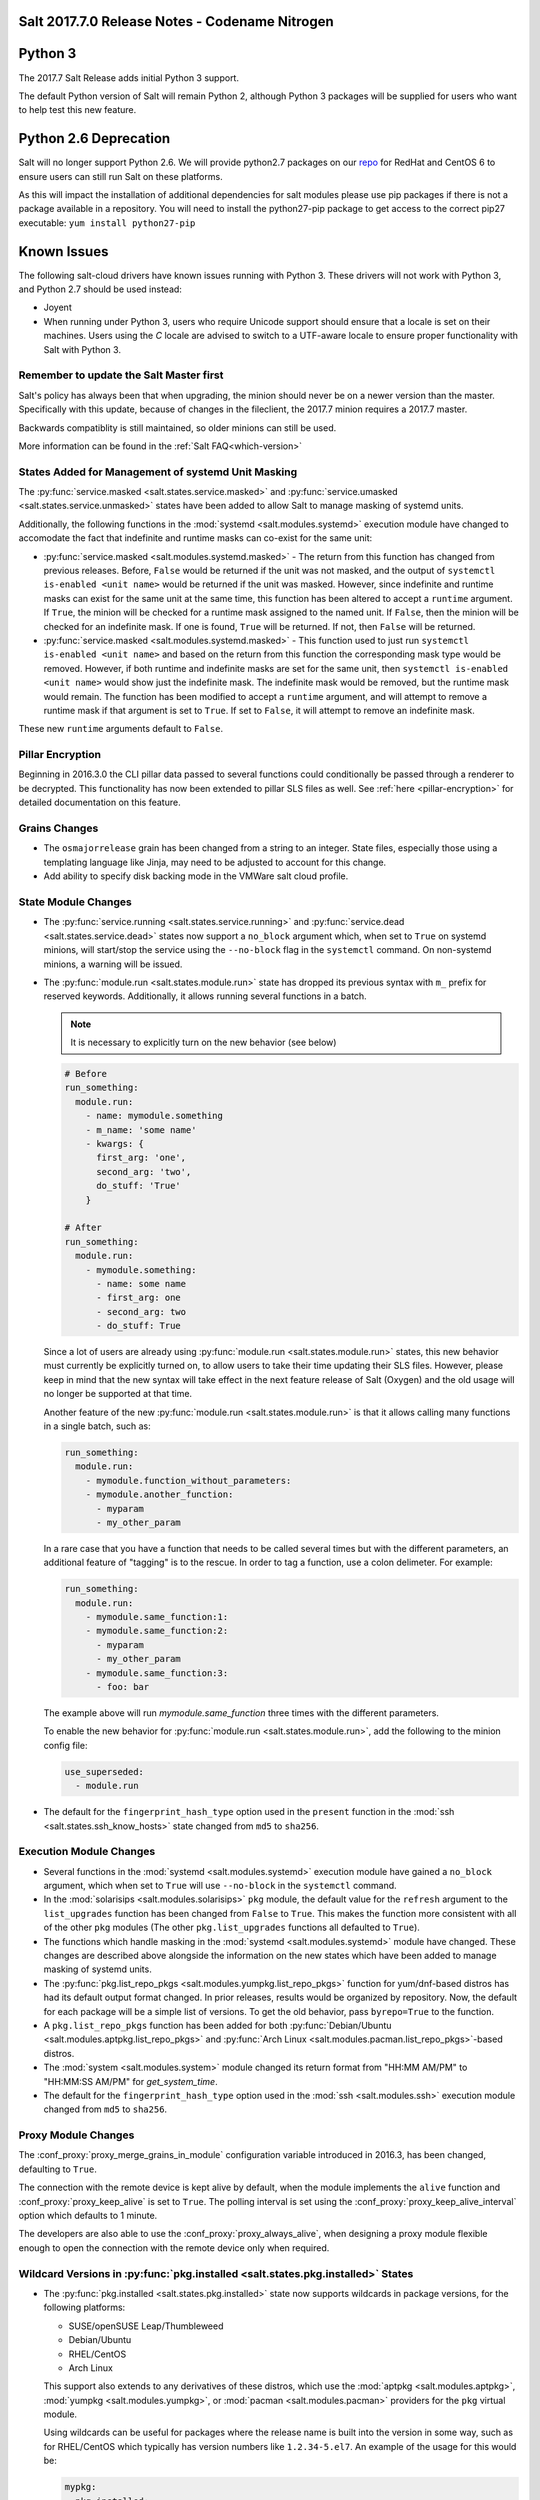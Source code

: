 .. _release-2017-7-0:

===============================================
Salt 2017.7.0 Release Notes - Codename Nitrogen
===============================================


========
Python 3
========

The 2017.7 Salt Release adds initial Python 3 support.

The default Python version of Salt will remain Python 2, although Python 3 packages will be supplied for users who want to help test this new feature.

======================
Python 2.6 Deprecation
======================

Salt will no longer support Python 2.6. We will provide python2.7 packages on our repo_ for RedHat and CentOS 6 to ensure users can still run Salt on these platforms.

.. _repo: https://repo.saltstack.com/

As this will impact the installation of additional dependencies for salt modules please use pip packages if there is not a package available in a repository. You will need to install the python27-pip package to get access to the correct pip27 executable: ``yum install python27-pip``


============
Known Issues
============
The following salt-cloud drivers have known issues running with Python 3. These drivers will not work with Python 3, and Python 2.7 should be used instead:

- Joyent

- When running under Python 3, users who require Unicode support should ensure that a locale is set on their machines.
  Users using the `C` locale are advised to switch to a UTF-aware locale to ensure proper functionality with Salt with Python 3.


Remember to update the Salt Master first
========================================
Salt's policy has always been that when upgrading, the minion should never be
on a newer version than the master.  Specifically with this update, because of
changes in the fileclient, the 2017.7 minion requires a 2017.7 master.

Backwards compatiblity is still maintained, so older minions can still be used.

More information can be found in the :ref:`Salt FAQ<which-version>`


States Added for Management of systemd Unit Masking
===================================================

The :py:func:`service.masked <salt.states.service.masked>` and
:py:func:`service.umasked <salt.states.service.unmasked>` states have been
added to allow Salt to manage masking of systemd units.

Additionally, the following functions in the :mod:`systemd
<salt.modules.systemd>` execution module have changed to accomodate the fact
that indefinite and runtime masks can co-exist for the same unit:

- :py:func:`service.masked <salt.modules.systemd.masked>` - The return from
  this function has changed from previous releases. Before, ``False`` would be
  returned if the unit was not masked, and the output of ``systemctl is-enabled
  <unit name>`` would be returned if the unit was masked. However, since
  indefinite and runtime masks can exist for the same unit at the same time,
  this function has been altered to accept a ``runtime`` argument. If ``True``,
  the minion will be checked for a runtime mask assigned to the named unit. If
  ``False``, then the minion will be checked for an indefinite mask. If one is
  found, ``True`` will be returned. If not, then ``False`` will be returned.
- :py:func:`service.masked <salt.modules.systemd.masked>` - This function used
  to just run ``systemctl is-enabled <unit name>`` and based on the return
  from this function the corresponding mask type would be removed. However, if
  both runtime and indefinite masks are set for the same unit, then ``systemctl
  is-enabled <unit name>`` would show just the indefinite mask. The indefinite
  mask would be removed, but the runtime mask would remain. The function has
  been modified to accept a ``runtime`` argument, and will attempt to remove a
  runtime mask if that argument is set to ``True``. If set to ``False``, it
  will attempt to remove an indefinite mask.

These new ``runtime`` arguments default to ``False``.

Pillar Encryption
=================

Beginning in 2016.3.0 the CLI pillar data passed to several functions could
conditionally be passed through a renderer to be decrypted. This functionality
has now been extended to pillar SLS files as well. See :ref:`here
<pillar-encryption>` for detailed documentation on this feature.

Grains Changes
==============

- The ``osmajorrelease`` grain has been changed from a string to an integer.
  State files, especially those using a templating language like Jinja, may
  need to be adjusted to account for this change.
- Add ability to specify disk backing mode in the VMWare salt cloud profile.

State Module Changes
====================

- The :py:func:`service.running <salt.states.service.running>` and
  :py:func:`service.dead <salt.states.service.dead>` states now support a
  ``no_block`` argument which, when set to ``True`` on systemd minions, will
  start/stop the service using the ``--no-block`` flag in the ``systemctl``
  command. On non-systemd minions, a warning will be issued.
- The :py:func:`module.run <salt.states.module.run>` state has dropped its
  previous syntax with ``m_`` prefix for reserved keywords. Additionally, it
  allows running several functions in a batch.

  .. note::
      It is necessary to explicitly turn on the new behavior (see below)

  .. code-block:: yaml

      # Before
      run_something:
        module.run:
          - name: mymodule.something
          - m_name: 'some name'
          - kwargs: {
            first_arg: 'one',
            second_arg: 'two',
            do_stuff: 'True'
          }

      # After
      run_something:
        module.run:
          - mymodule.something:
            - name: some name
            - first_arg: one
            - second_arg: two
            - do_stuff: True

  Since a lot of users are already using :py:func:`module.run
  <salt.states.module.run>` states, this new behavior must currently be
  explicitly turned on, to allow users to take their time updating their SLS
  files. However, please keep in mind that the new syntax will take effect in
  the next feature release of Salt (Oxygen) and the old usage will no longer be
  supported at that time.

  Another feature of the new :py:func:`module.run <salt.states.module.run>` is that
  it allows calling many functions in a single batch, such as:

  .. code-block:: yaml

      run_something:
        module.run:
          - mymodule.function_without_parameters:
          - mymodule.another_function:
            - myparam
            - my_other_param

  In a rare case that you have a function that needs to be called several times but
  with the different parameters, an additional feature of "tagging" is to the
  rescue. In order to tag a function, use a colon delimeter. For example:

  .. code-block:: yaml

      run_something:
        module.run:
          - mymodule.same_function:1:
          - mymodule.same_function:2:
            - myparam
            - my_other_param
          - mymodule.same_function:3:
            - foo: bar

  The example above will run `mymodule.same_function` three times with the
  different parameters.

  To enable the new behavior for :py:func:`module.run <salt.states.module.run>`,
  add the following to the minion config file:

  .. code-block:: yaml

      use_superseded:
        - module.run

- The default for the ``fingerprint_hash_type`` option used in the ``present``
  function in the :mod:`ssh <salt.states.ssh_know_hosts>` state changed from
  ``md5`` to ``sha256``.


Execution Module Changes
========================

- Several functions in the :mod:`systemd <salt.modules.systemd>` execution
  module have gained a ``no_block`` argument, which when set to ``True`` will
  use ``--no-block`` in the ``systemctl`` command.
- In the :mod:`solarisips <salt.modules.solarisips>` ``pkg`` module, the
  default value for the ``refresh`` argument to the ``list_upgrades`` function
  has been changed from ``False`` to ``True``. This makes the function more
  consistent with all of the other ``pkg`` modules (The other
  ``pkg.list_upgrades`` functions all defaulted to ``True``).
- The functions which handle masking in the :mod:`systemd
  <salt.modules.systemd>` module have changed. These changes are described
  above alongside the information on the new states which have been added to
  manage masking of systemd units.
- The :py:func:`pkg.list_repo_pkgs <salt.modules.yumpkg.list_repo_pkgs>`
  function for yum/dnf-based distros has had its default output format changed.
  In prior releases, results would be organized by repository. Now, the default
  for each package will be a simple list of versions. To get the old behavior,
  pass ``byrepo=True`` to the function.
- A ``pkg.list_repo_pkgs`` function has been added for both
  :py:func:`Debian/Ubuntu <salt.modules.aptpkg.list_repo_pkgs>` and
  :py:func:`Arch Linux <salt.modules.pacman.list_repo_pkgs>`-based distros.
- The :mod:`system <salt.modules.system>` module changed its return format
  from "HH:MM AM/PM" to "HH:MM:SS AM/PM" for `get_system_time`.
- The default for the ``fingerprint_hash_type`` option used in the
  :mod:`ssh <salt.modules.ssh>` execution module changed from ``md5`` to
  ``sha256``.


Proxy Module Changes
====================

The :conf_proxy:`proxy_merge_grains_in_module` configuration variable
introduced in 2016.3, has been changed, defaulting to ``True``.

The connection with the remote device is kept alive by default, when the
module implements the ``alive`` function and :conf_proxy:`proxy_keep_alive`
is set to ``True``. The polling interval is set using the
:conf_proxy:`proxy_keep_alive_interval` option which defaults to 1 minute.

The developers are also able to use the :conf_proxy:`proxy_always_alive`,
when designing a proxy module flexible enough to open the
connection with the remote device only when required.


Wildcard Versions in :py:func:`pkg.installed <salt.states.pkg.installed>` States
================================================================================

- The :py:func:`pkg.installed <salt.states.pkg.installed>` state now supports
  wildcards in package versions, for the following platforms:

  - SUSE/openSUSE Leap/Thumbleweed
  - Debian/Ubuntu
  - RHEL/CentOS
  - Arch Linux

  This support also extends to any derivatives of these distros, which use the
  :mod:`aptpkg <salt.modules.aptpkg>`, :mod:`yumpkg <salt.modules.yumpkg>`, or
  :mod:`pacman <salt.modules.pacman>` providers for the ``pkg`` virtual module.

  Using wildcards can be useful for packages where the release name is built into
  the version in some way, such as for RHEL/CentOS which typically has version
  numbers like ``1.2.34-5.el7``. An example of the usage for this would be:

  .. code-block:: yaml

      mypkg:
        pkg.installed:
          - version: '1.2.34*'

Master Configuration Additions
==============================

- :conf_master:`syndic_forward_all_events` - Option on multi-syndic or single
  when connected to multiple masters to be able to send events to all connected
  masters.

- :conf_master:`eauth_acl_module` - In case external auth is enabled master can
  get authenticate and get the authorization list from different auth modules.

- :conf_master:`keep_acl_in_token` - Option that allows master to build ACL once
  for each user being authenticated and keep it in the token.

Minion Configuration Additions
==============================

- :conf_minion:`pillarenv_from_saltenv` - When set to ``True`` (default is
  ``False``), the :conf_minion:`pillarenv` option will take the same value as
  the effective saltenv when running states. This would allow a user to run
  ``salt '*' state.apply mysls saltenv=dev``, and the SLS for both the state
  and pillar data would be sourced from the ``dev`` environment, essentially
  the equivalent of running ``salt '*' state.apply mysls saltenv=dev
  pillarenv=dev``. Note that if :conf_minion:`pillarenv` is set in the minion
  config file, or if ``pillarenv`` is provided on the CLI, it will override
  this option.

salt-api Changes
================

The ``rest_cherrypy`` netapi module has recieved a few minor improvements:

* A CORS bugfix.
* A new ``/token`` convenience endpoint to generate Salt eauth tokens.
* A proof-of-concept JavaScript single-page application intended to demonstrate
  how to use the Server-Sent Events stream in an application. It is available
  in a default install by visiting the ``/app`` URL in a browser.

Python API Changes
==================

``expr_form`` Deprecation
-------------------------

The :ref:`LocalClient <local-client>`'s ``expr_form`` argument has been
deprecated and renamed to ``tgt_type``. This change was made due to numerous
reports of confusion among community members, since the targeting method is
published to minions as ``tgt_type``, and appears as ``tgt_type`` in the job
cache as well.

While ``expr_form`` will continue to be supported until the **Fluorine**
release cycle (two major releases after this one), those who are using the
:ref:`LocalClient <local-client>` (either directly, or implictly via a
:ref:`netapi module <all-netapi-modules>`) are encouraged to update their code
to use ``tgt_type``.

``full_return`` Argument in ``LocalClient`` and ``RunnerClient``
----------------------------------------------------------------

An ``full_return`` argument has been added to the ``cmd`` and ``cmd_sync``
methods in ``LocalClient`` and ``RunnerClient`` which causes the return data
structure to include job meta data such as ``retcode``.

This is useful at the Python API:

.. code-block:: python

    >>> import salt.client
    >>> client = salt.client.LocalClient()
    >>> client.cmd('*', 'cmd.run', ['return 1'], full_return=True)
    {'jerry': {'jid': '20170520151213898053', 'ret': '', 'retcode': 1}}

As well as from salt-api:

.. code-block:: bash

    % curl -b /tmp/cookies.txt -sS http://localhost:8000 \
        -H 'Content-type: application/json' \
        -d '[{
            "client": "local",
            "tgt": "*",
            "fun": "cmd.run",
            "arg": ["return 1"],
            "full_return": true
        }]'

    {"return": [{"jerry": {"jid": "20170520151531477653", "retcode": 1, "ret": ""}}]}

Jinja
=====

Filters
-------

New filters in 2017.7.0:

- :jinja_ref:`to_bool`
- :jinja_ref:`exactly_n_true`
- :jinja_ref:`exactly_one_true`
- :jinja_ref:`quote`
- :jinja_ref:`regex_search`
- :jinja_ref:`regex_match`
- :jinja_ref:`uuid`
- :jinja_ref:`is_list`
- :jinja_ref:`is_iter`
- :jinja_ref:`min`
- :jinja_ref:`max`
- :jinja_ref:`avg`
- :jinja_ref:`union`
- :jinja_ref:`intersect`
- :jinja_ref:`difference`
- :jinja_ref:`symmetric_difference`
- :jinja_ref:`is_sorted`
- :jinja_ref:`compare_lists`
- :jinja_ref:`compare_dicts`
- :jinja_ref:`is_hex`
- :jinja_ref:`contains_whitespace`
- :jinja_ref:`substring_in_list`
- :jinja_ref:`check_whitelist_blacklist`
- :jinja_ref:`date_format`
- :jinja_ref:`str_to_num`
- :jinja_ref:`to_bytes`
- :jinja_ref:`json_decode_list`
- :jinja_ref:`json_decode_dict`
- :jinja_ref:`rand_str`
- :jinja_ref:`md5`
- :jinja_ref:`sha256`
- :jinja_ref:`sha512`
- :jinja_ref:`base64_encode`
- :jinja_ref:`base64_decode`
- :jinja_ref:`hmac`
- :jinja_ref:`http_query`
- :jinja_ref:`is_ip`
- :jinja_ref:`is_ipv4`
- :jinja_ref:`is_ipv6`
- :jinja_ref:`ipaddr`
- :jinja_ref:`ipv4`
- :jinja_ref:`ipv6`
- :jinja_ref:`network_hosts`
- :jinja_ref:`network_size`
- :jinja_ref:`gen_mac`
- :jinja_ref:`mac_str_to_bytes`
- :jinja_ref:`dns_check`
- :jinja_ref:`is_text_file`
- :jinja_ref:`is_binary_file`
- :jinja_ref:`is_empty_file`
- :jinja_ref:`file_hashsum`
- :jinja_ref:`list_files`
- :jinja_ref:`path_join`
- :jinja_ref:`which`

Logs
----

Another new feature - although not limited to Jinja only -
is being able to log debug messages directly from the template:

.. code-block:: jinja

    {%- do salt.log.error('logging from jinja') -%}

See the :jinja_ref:`logs` paragraph.


Network Automation
==================

NAPALM
------

Introduced in 2016.11, the modules for cross-vendor network automation
have been improved, enhanced and widenened in scope:

- Manage network devices like servers: the NAPALM modules have been transformed
  so they can run in both proxy and regular minions. That means, if the
  operating system allows, the salt-minion package can be installed directly
  on the network gear. Examples of such devices (also covered by NAPALM)
  include: Arista, Cumulus, Cisco IOS-XR or Cisco Nexus.
- Not always alive: in certain less dynamic environments,
  maintaining the remote connection permanently open with the network device
  is not always beneficial. In those particular cases, the user can select
  to initialize the connection only when needed, by specifying the field
  ``always_alive: false`` in the :mod:`proxy configuration <salt.proxy.napalm>`
  or using the :conf_proxy:`proxy_always_alive` option.
- Proxy keepalive: due to external factors, the connection with the remote
  device can be dropped, e.g.: packet loss, idle time (no commands issued
  within a couple of minutes or seconds), or simply the device decides to kill
  the process. In 2017.7.0 we have introduced the functionality to re-establish
  the connection. One can disable this feature through the
  :conf_proxy:`proxy_keep_alive` option and adjust the polling frequency
  speciying a custom value for :conf_proxy:`proxy_keep_alive_interval`,
  in minutes.

New modules:

- :mod:`Netconfig state module <salt.states.netconfig>` - Manage the configuration
  of network devices using arbitrary templates and the Salt-specific
  advanced templating methodologies.
- :mod:`Network ACL execution module <salt.modules.napalm_acl>` - Generate and
  load ACL (firewall) configuration on network devices.
- :mod:`Network ACL state <salt.states.netacl>` - Manage the firewall
  configuration. It only requires writing the pillar structure correctly!
- :mod:`NAPALM YANG execution module <salt.modules.napalm_yang_mod>` - Parse,
  generate and load native device configuration in a standard way,
  using the OpenConfig/IETF models. This module contains also helpers for
  the states.
- :mod:`NAPALM YANG state module <salt.states.netyang>` - Manage the
  network device configuration according to the YANG models (OpenConfig or IETF).
- :mod:`NET finder <salt.runners.net>` - Runner to find details easily and
  fast. It's smart enough to know what you are looking for. It will search
  in the details of the network interfaces, IP addresses, MAC address tables,
  ARP tables and LLDP neighbors.
- :mod:`BGP finder <salt.runners.bgp>` - Runner to search BGP neighbors details.
- :mod:`NAPALM syslog <salt.engines.napalm_syslog>` - Engine to import events
  from the napalm-logs library into the Salt event bus. The events are based
  on the syslog messages from the network devices and structured following
  the OpenConfig/IETF YANG models.
- :mod:`NAPALM Helpers <salt.modules.napalm>` - Generic helpers for
  NAPALM-related operations. For example, the
  :mod:`Compliance report <salt.modules.napalm.compliance_report>` function
  can be used inside the state modules to compare the expected and the
  existing configuration.

New functions:

- :mod:`Configuration getter <salt.modules.napalm_network.config>` - Return
  the whole configuration of the network device.
- :mod:`Optics getter <salt.modules.napalm_network.optics>` - Fetches
  the power usage on the various transceivers installed on the network device
  (in dBm).

New grains: :mod:`Host <salt.grains.napalm.host>`,
:mod:`Host DNS<salt.grains.napalm.host_dns>`,
:mod:`Username <salt.grains.napalm.username>` and
:mod:`Optional args <salt.grains.napalm.optional_args>`.


Custom Refspecs in GitFS / git_pillar / winrepo
===============================================

It is now possible to specify the refspecs to use when fetching from remote
repositories for GitFS, git_pillar, and winrepo. More information on how this
feature works can be found :ref:`here <gitfs-custom-refspecs>` in the GitFS
Walkthrough. The git_pillar and winrepo versions of this feature work the same
as their GitFS counterpart.

git_pillar "mountpoints" Feature Added
======================================

See :ref:`here <git-pillar-mountpoints>` for detailed documentation.

Big Improvements to Docker Support
==================================

The old ``docker`` state and execution modules have been moved to
salt-contrib_. The ``dockerng`` execution module has been renamed to
:mod:`docker <salt.modules.docker>` and now serves as Salt's official Docker
execution module.

The old ``dockerng`` state module has been split into 4 state modules:

- :mod:`docker_container <salt.states.docker_container>` - States to manage
  Docker containers
- :mod:`docker_image <salt.states.docker_image>` - States to manage Docker
  images
- :mod:`docker_volume <salt.states.docker_volume>` - States to manage
  Docker volumes
- :mod:`docker_network <salt.states.docker_network>` - States to manage
  Docker networks

The reason for this change was to make states and requisites more clear. For
example, imagine this SLS:

.. code-block:: yaml

    myuser/appimage:
      docker.image_present:
        - sls: docker.images.appimage

    myapp:
      docker.running:
        - image: myuser/appimage
        - require:
          - docker: myuser/appimage

The new syntax would be:

.. code-block:: yaml

    myuser/appimage:
      docker_image.present:
        - sls: docker.images.appimage

    myapp:
      docker_container.running:
        - image: myuser/appimage
        - require:
          - docker_image: myuser/appimage

This is similar to how Salt handles MySQL, MongoDB, Zabbix, and other cases
where the same execution module is used to manage several different kinds
of objects (users, databases, roles, etc.).

.. note::
    With the `Moby announcement`_ coming at this year's DockerCon_, Salt's
    :mod:`docker <salt.modules.dockermod>` execution module (as well as the
    state modules) work interchangably when **docker** is replaced with
    **moby** (e.g.  :py:func:`moby_container.running
    <salt.states.docker_container.running>`, :py:func:`moby_image.present
    <salt.states.docker_image.present>`, :py:func:`moby.inspect_container
    <salt.modules.dockermod.inspect_container>`, etc.)

.. _`Moby announcement`: https://blog.docker.com/2017/04/introducing-the-moby-project/
.. _DockerCon: http://2017.dockercon.com/

The old syntax will continue to work until the **Fluorine** release of Salt.
The old ``dockerng`` naming will also continue to work until that release, so
no immediate changes need to be made to your SLS files (unless you were still
using the old docker states that have been moved to salt-contrib_).

The :py:func:`docker_container.running <salt.states.docker_container.running>`
state has undergone a significant change in how it determines whether or not a
container needs to be replaced. Rather than comparing individual arguments to
their corresponding values in the named container, a temporary container is
created (but not started) using the passed arguments. The two containers are
then compared to each other to determine whether or not there are changes, and
if so, the old container is stopped and destroyed, and the temporary container
is renamed and started.

Salt still needs to translate arguments into the format which docker-py
expects, but if it does not properly do so, the :ref:`skip_translate
<docker-container-running-skip-translate>` argument can be used to skip input
translation on an argument-by-argument basis, and you can then format your SLS
file to pass the data in the format that the docker-py expects. This allows you
to work around any changes in Docker's API or issues with the input
translation, and continue to manage your Docker containers using Salt. Read the
documentation for :ref:`skip_translate
<docker-container-running-skip-translate>` for more information.

.. note::
    When running the :py:func:`docker_container.running
    <salt.states.docker_container.running>` state for the first time after
    upgrading to 2017.7.0, your container(s) may be replaced. The changes may
    show diffs for certain parameters which say that the old value was an empty
    string, and the new value is ``None``. This is due to the fact that in
    prior releases Salt was passing empty strings for these values when
    creating the container if they were undefined in the SLS file, where now
    Salt simply does not pass any arguments not explicitly defined in the SLS
    file. Subsequent runs of the state should not replace the container if the
    configuration remains unchanged.

.. _salt-contrib: https://github.com/saltstack/salt-contrib

New SSH Cache Roster
====================

The :mod:`SSH cache Roster <salt.roster.cache>` has been rewritten from scratch to increase its usefulness.
The new roster supports all minion matchers,
so it is now possible to target minions identically through `salt` and `salt-ssh`.

Using the new ``roster_order`` configuration syntax it's now possible to compose a roster out of any combination
of grains, pillar and mine data and even Salt SDB URLs.
The new release is also fully IPv4 and IPv6 enabled and even has support for CIDR ranges.

Salt-SSH Default Options
========================

Defaults for rosters can now be set, so that they don't have to be set on every
entry in a roster or specified from the commandline.

The new option is :ref:`roster_defaults<roster-defaults>` and is specified in
the master config file.

.. code-block:: yaml

    roster_defaults:
      user: daniel
      sudo: True
      priv: /root/.ssh/id_rsa
      tty: True

Blacklist or Whitelist Extmod Sync
==================================

The modules that are synced to minions can now be limited.

The following configuration options have been added for the master:

- :conf_master:`extmod_whitelist`
- :conf_master:`extmod_blacklist`

and for the minion:

- :conf_minion:`extmod_whitelist`
- :conf_minion:`extmod_blacklist`

Additional Features
===================

- The :mod:`mine.update <salt.modules.mine.update>` function
  has a new optional argument ``mine_functions`` that can be used
  to refresh mine functions at a more specific interval
  than scheduled using the ``mine_interval`` option.
  However, this argument can be used by explicit schedule.
  For example, if we need the mines for ``net.lldp`` to be refreshed
  every 12 hours:

  .. code-block:: yaml

      schedule:
        lldp_mine_update:
          function: mine.update
          kwargs:
            mine_functions:
              net.lldp: []
          hours: 12

- The ``salt`` runner has a new function: :mod:`salt.execute <salt.runners.salt.execute>`.
  It is mainly a shortcut to facilitate the execution of various functions
  from other runners, e.g.:

  .. code-block:: python

      ret1 = __salt__['salt.execute']('*', 'mod.fun')

New Modules
===========

Beacons
-------

- :mod:`salt.beacons.log <salt.beacons.log>`

Cache
-----

- :mod:`salt.cache.redis_cache <salt.cache.redis_cache>`

Engines
-------

- :mod:`salt.engines.stalekey <salt.engines.stalekey>`
- :mod:`salt.engines.junos_syslog <salt.engines.junos_syslog>`
- :mod:`salt.engines.napalm_syslog <salt.engines.napalm_syslog>`

Execution modules
-----------------

- :mod:`salt.modules.apk <salt.modules.apk>`
- :mod:`salt.modules.at_solaris <salt.modules.at_solaris>`
- :mod:`salt.modules.boto_kinesis <salt.modules.boto_kinesis>`
- :mod:`salt.modules.boto3_elasticache <salt.modules.boto3_elasticache>`
- :mod:`salt.modules.boto3_route53 <salt.modules.boto3_route53>`
- :mod:`salt.modules.capirca_acl <salt.modules.capirca_acl>`
- :mod:`salt.modules.freebsd_update <salt.modules.freebsd_update>`
- :mod:`salt.modules.grafana4 <salt.modules.grafana4>`
- :mod:`salt.modules.heat <salt.modules.heat>`
- :mod:`salt.modules.icinga2 <salt.modules.icinga2>`
- :mod:`salt.modules.kubernetes <salt.modules.kubernetes>`
- :mod:`salt.modules.logmod <salt.modules.logmod>`
- :mod:`salt.modules.mattermost <salt.modules.mattermost>`
- :mod:`salt.modules.namecheap_dns <salt.modules.namecheap_dns>`
- :mod:`salt.modules.namecheap_domains <salt.modules.namecheap_domains>`
- :mod:`salt.modules.namecheap_ns <salt.modules.namecheap_ns>`
- :mod:`salt.modules.namecheap_users <salt.modules.namecheap_users>`
- :mod:`salt.modules.namecheap_ssl <salt.modules.namecheap_ssl>`
- :mod:`salt.modules.napalm <salt.modules.napalm>`
- :mod:`salt.modules.napalm_acl <salt.modules.napalm_acl>`
- :mod:`salt.modules.napalm_yang_mod <salt.modules.napalm_yang_mod>`
- :mod:`salt.modules.pdbedit <salt.modules.pdbedit>`
- :mod:`salt.modules.solrcloud <salt.modules.solrcloud>`
- :mod:`salt.modules.statuspage <salt.modules.statuspage>`
- :mod:`salt.modules.zonecfg <salt.modules.zonecfg>`
- :mod:`salt.modules.zoneadm <salt.modules.zoneadm>`

Grains
------

- :mod:`salt.grains.metadata <salt.grains.metadata>`
- :mod:`salt.grains.mdata <salt.grains.mdata>`

Outputters
----------

- :mod:`salt.output.table_out <salt.output.table_out>`

Pillar
------

- :mod:`salt.pillar.postgres <salt.pillar.postgres>`
- :mod:`salt.pillar.vmware_pillar <salt.pillar.vmware_pillar>`

Returners
---------

- :mod:`salt.returners.mattermost_returner <salt.returners.mattermost_returner>`
- :mod:`salt.returners.highstate_return <salt.returners.highstate_return>`

Roster
------

- :mod:`salt.roster.cache <salt.roster.cache>`

Runners
-------

- :mod:`salt.runners.bgp <salt.runners.bgp>`
- :mod:`salt.runners.mattermost <salt.runners.mattermost>`
- :mod:`salt.runners.net <salt.runners.net>`

SDB
---

- :mod:`salt.sdb.yaml <salt.sdb.yaml>`
- :mod:`salt.sdb.tism <salt.sdb.tism>`
- :mod:`salt.sdb.cache <salt.sdb.cache>`

States
------

- :mod:`salt.states.boto_kinesis <salt.states.boto_kinesis>`
- :mod:`salt.states.boto_efs <salt.states.boto_efs>`
- :mod:`salt.states.boto3_elasticache <salt.states.boto3_elasticache>`
- :mod:`salt.states.boto3_route53 <salt.states.boto3_route53>`
- :mod:`salt.states.docker_container <salt.states.docker_container>`
- :mod:`salt.states.docker_image <salt.states.docker_image>`
- :mod:`salt.states.docker_network <salt.states.docker_network>`
- :mod:`salt.states.docker_volume <salt.states.docker_volume>`
- :mod:`salt.states.elasticsearch <salt.states.elasticsearch>`
- :mod:`salt.states.grafana4_dashboard <salt.states.grafana4_dashboard>`
- :mod:`salt.states.grafana4_datasource <salt.states.grafana4_datasource>`
- :mod:`salt.states.grafana4_org <salt.states.grafana4_org>`
- :mod:`salt.states.grafana4_user <salt.states.grafana4_user>`
- :mod:`salt.states.heat <salt.states.heat>`
- :mod:`salt.states.icinga2 <salt.states.icinga2>`
- :mod:`salt.states.influxdb_continuous_query <salt.states.influxdb_continuous_query>`
- :mod:`salt.states.influxdb_retention_policy <salt.states.influxdb_retention_policy>`
- :mod:`salt.states.kubernetes <salt.states.kubernetes>`
- :mod:`salt.states.logadm <salt.states.logadm>`
- :mod:`salt.states.logrotate <salt.states.logrotate>`
- :mod:`salt.states.msteams <salt.states.msteams>`
- :mod:`salt.states.netacl <salt.states.netacl>`
- :mod:`salt.states.netconfig <salt.states.netconfig>`
- :mod:`salt.states.netyang <salt.states.netyang>`
- :mod:`salt.states.nix <salt.states.nix>`
- :mod:`salt.states.pdbedit <salt.states.pdbedit>`
- :mod:`salt.states.solrcloud <salt.states.solrcloud>`
- :mod:`salt.states.statuspage <salt.states.statuspage>`
- :mod:`salt.states.vault <salt.states.vault>`
- :mod:`salt.states.win_wua <salt.states.win_wua>`
- :mod:`salt.states.zone <salt.states.zone>`

Deprecations
============

General Deprecations
--------------------

- Removed support for aliasing ``cmd.run`` to ``cmd.shell``.
- Removed support for Dulwich from :ref:`GitFS <tutorial-gitfs>`.
- Beacon configurations should be lists instead of dictionaries.
- The ``PidfileMixin`` has been removed. Please use ``DaemonMixIn`` instead.
- The ``use_pending`` argument was removed from the ``salt.utils.event.get_event``
  function.
- The ``pending_tags`` argument was removed from the ``salt.utils.event.get_event``
  function.

Configuration Option Deprecations
---------------------------------

- The ``client_acl`` configuration option has been removed. Please use
  ``publisher_acl`` instead.
- The ``client_acl_blacklist`` configuration option has been removed.
  Please use ``publisher_acl_blacklist`` instead.
- The ``win_gitrepos`` configuration option has been removed. Please use
  the ``winrepo_remotes`` option instead.
- The ``win_repo`` configuration option has been removed. Please use
  ``winrepo_dir`` instead.
- The ``win_repo_mastercachefile`` configuration option has been removed.
  Please use the ``winrepo_cachefile`` option instead.

Module Deprecations
-------------------

The ``git`` execution module had the following changes:

- The ``fmt`` argument was removed from the ``archive`` function. Please
  use ``format`` instead.
- The ``repository`` argument was removed from the ``clone`` function.
  Please use ``url`` instead.
- The ``is_global`` argument was removed from the ``config_set`` function.
  Please use ``global`` instead.
- The ``branch`` argument was removed from the ``merge`` function. Please
  use ``rev`` instead.
- The ``branch`` argument was removed from the ``push`` function. Please
  use ``rev`` instead.

The ``glusterfs`` execution module had the following functions removed:

- ``create``: Please use ``create_volume`` instead.
- ``delete``: Please use ``delete_volume`` instead.
-  ``list_peers``: Please use ``peer_status`` instead.

The ``htpasswd`` execution module had the following function removed:

- ``useradd_all``: Please use ``useradd`` instead.

The ``img`` execution module has been removed. All of its associated functions
were marked for removal in the 2017.7.0 release. The functions removed in this
module are mapped as follows:

- ``mount_image``/``mnt_image``: Please use ``mount.mount`` instead.
- ``umount_image``: Please use ``mount.umount`` instead.
- ``bootstrap``: Please use ``genesis.bootstrap`` instead.

The ``smartos_virt`` execution module had the following functions removed:

- ``create``: Please use ``start`` instead.
- ``destroy`` Please use ``stop`` instead.
- ``list_vms``: Please use ``list_domains`` instead.

The ``virt`` execution module had the following functions removed:

- ``create``: Please use ``start`` instead.
- ``destroy`` Please use ``stop`` instead.
- ``list_vms``: Please use ``list_domains`` instead.

The ``virtualenv_mod`` execution module had the following changes:

- The ``package_or_requirement`` argument was removed from both the
  ``get_resource_path`` and the ``get_resource_content`` functions.
  Please use ``package`` instead.
- The ``resource_name`` argument was removed from both the
  ``get_resource_path`` and ``get_resource_content`` functions.
  Please use ``resource`` instead.

The ``win_repo`` execution module had the following changes:

- The ``win_repo_source_dir`` option was removed from the ``win_repo``
  module. Please use ``winrepo_source_dir`` instead.

The ``xapi`` execution module had the following functions removed:

- ``create``: Please use ``start`` instead.
- ``destroy``: Please use ``stop`` instead.
- ``list_vms``: Please use ``list_domains`` instead.

The ``zypper`` execution module had the following function removed:

- ``info``: Please use ``info_available`` instead.

Pillar Deprecations
-------------------

- Support for the ``raw_data`` argument for the file_tree ext_pillar has been
  removed. Please use ``keep_newline`` instead.
- SQLite3 database connection configuration previously had keys under
  pillar. This legacy compatibility has been removed.

Proxy Minion Deprecations
-------------------------

- The ``proxy_merge_grains_in_module`` default has been switched from
  ``False`` to ``True``.

Salt-API Deprecations
---------------------

- The ``SaltAPI.run()`` function has been removed. Please use the
  ``SaltAPI.start()`` function instead.

Salt-Cloud Deprecations
-----------------------

- Support for using the keyword ``provider`` in salt-cloud provider config
  files has been removed. Please use ``driver`` instead. The ``provider``
  keyword should now only be used in cloud profile config files.

Salt-SSH Deprecations
---------------------

- The ``wipe_ssh`` option for ``salt-ssh`` has been removed. Please use the
  ``ssh_wipe`` option instead.

State Deprecations
------------------

The ``apache_conf`` state had the following functions removed:

- ``disable``: Please use ``disabled`` instead.
- ``enable``: Please use ``enabled`` instead.

The ``apache_module`` state had the following functions removed:

- ``disable``: Please use ``disabled`` instead.
- ``enable``: Please use ``enabled`` instead.

The ``apache_site`` state had the following functions removed:

- ``disable``: Please use ``disabled`` instead.
- ``enable``: Please use ``enabled`` instead.

The ``chocolatey`` state had the following functions removed:

- ``install``: Please use ``installed`` instead.
- ``uninstall``: Please use ``uninstalled`` instead.

The ``git`` state had the following changes:

- The ``config`` function was removed. Please use ``config_set`` instead.
- The ``is_global`` option was removed from the ``config_set`` function.
  Please use ``global`` instead.
- The ``always_fetch`` option was removed from the ``latest`` function, as
  it no longer has any effect. Please see the :ref:`2015.8.0<release-2015-8-0>`
  release notes for more information.
- The ``force`` option was removed from the ``latest`` function. Please
  use ``force_clone`` instead.
- The ``remote_name`` option was removed from the ``latest`` function.
  Please use ``remote`` instead.

The ``glusterfs`` state had the following function removed:

- ``created``: Please use ``volume_present`` instead.

The ``openvswitch_port`` state had the following change:

- The ``type`` option was removed from the ``present`` function. Please use ``tunnel_type`` instead.

Build Notes
===========

Windows Installer Packages
--------------------------

Windows Installer packages have been patched with the following PR: 42347_

.. _42347: https://github.com/saltstack/salt/pull/42347
